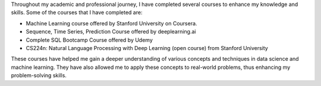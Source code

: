 .. title: Completed Courses
.. slug: completed-courses
.. date: 2023-04-02 11:51:00
.. tags:
.. category: Section
.. link:
.. description:
.. rank: 3

Throughout my academic and professional journey, I have completed several courses to enhance my knowledge and skills. Some of the courses that I have completed are:

- Machine Learning course offered by Stanford University on Coursera.
- Sequence, Time Series, Prediction Course offered by deeplearning.ai
- Complete SQL Bootcamp Course offered by Udemy
- CS224n: Natural Language Processing with Deep Learning (open course) from Stanford University

These courses have helped me gain a deeper understanding of various concepts and techniques in data science and machine learning. They have also allowed me to apply these concepts to real-world problems, thus enhancing my problem-solving skills.
